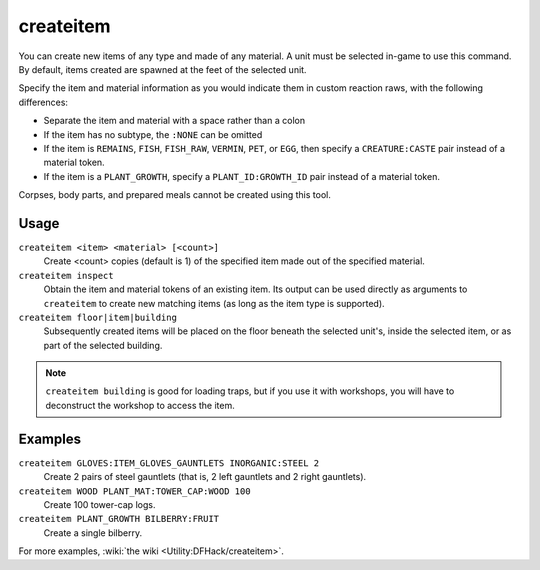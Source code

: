 createitem
==========

.. dfhack-tool::
    :summary: Create arbitrary items.
    :tags: unavailable adventure fort armok items

You can create new items of any type and made of any material. A unit must be
selected in-game to use this command. By default, items created are spawned at
the feet of the selected unit.

Specify the item and material information as you would indicate them in custom
reaction raws, with the following differences:

* Separate the item and material with a space rather than a colon
* If the item has no subtype, the ``:NONE`` can be omitted
* If the item is ``REMAINS``, ``FISH``, ``FISH_RAW``, ``VERMIN``, ``PET``, or
  ``EGG``, then specify a ``CREATURE:CASTE`` pair instead of a material token.
* If the item is a ``PLANT_GROWTH``, specify a ``PLANT_ID:GROWTH_ID`` pair
  instead of a material token.

Corpses, body parts, and prepared meals cannot be created using this tool.

Usage
-----

``createitem <item> <material> [<count>]``
    Create <count> copies (default is 1) of the specified item made out of the
    specified material.
``createitem inspect``
    Obtain the item and material tokens of an existing item. Its output can be
    used directly as arguments to ``createitem`` to create new matching items
    (as long as the item type is supported).
``createitem floor|item|building``
    Subsequently created items will be placed on the floor beneath the selected
    unit's, inside the selected item, or as part of the selected building.

.. note::

    ``createitem building`` is good for loading traps, but if you use it with
    workshops, you will have to deconstruct the workshop to access the item.

Examples
--------

``createitem GLOVES:ITEM_GLOVES_GAUNTLETS INORGANIC:STEEL 2``
    Create 2 pairs of steel gauntlets (that is, 2 left gauntlets and 2 right
    gauntlets).
``createitem WOOD PLANT_MAT:TOWER_CAP:WOOD 100``
    Create 100 tower-cap logs.
``createitem PLANT_GROWTH BILBERRY:FRUIT``
    Create a single bilberry.

For more examples, :wiki:`the wiki <Utility:DFHack/createitem>`.

